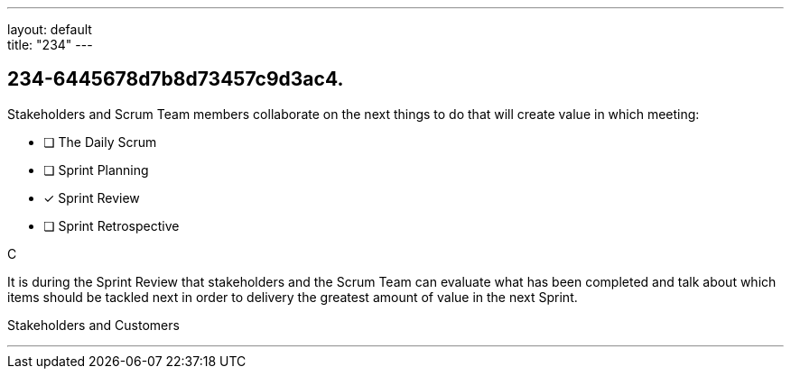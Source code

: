 ---
layout: default + 
title: "234"
---


[#question]
== 234-6445678d7b8d73457c9d3ac4.

****

[#query]
--
Stakeholders and Scrum Team members collaborate on the next things to do that will create value in which meeting:
--

[#list]
--
* [ ] The Daily Scrum
* [ ] Sprint Planning
* [*] Sprint Review
* [ ] Sprint Retrospective

--
****

[#answer]
C

[#explanation]
--
It is during the Sprint Review that stakeholders and the Scrum Team can evaluate what has been completed and talk about which items should be tackled next in order to delivery the greatest amount of value in the next Sprint.
--

[#ka]
Stakeholders and Customers

'''

